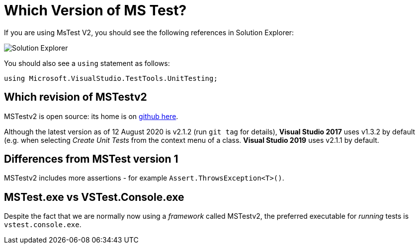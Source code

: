 = Which Version of MS Test?

If you are using MsTest V2, you should see the following references in Solution Explorer:

image::images/se1.png[Solution Explorer]

You should also see a `using` statement as follows:

[source,c#]
----
using Microsoft.VisualStudio.TestTools.UnitTesting;
----

== Which **revision** of MSTestv2

MSTestv2 is open source: its home is on https://github.com/microsoft/testfx.git[github here].

Although the latest version as of 12 August 2020 is v2.1.2 (run `git tag` for details), **Visual Studio 2017** uses v1.3.2 by default (e.g. when 
selecting _Create Unit Tests_ from the context menu of a class.
**Visual Studio 2019** uses v2.1.1 by default.

== Differences from MSTest version 1

MSTestv2 includes more assertions - for example `Assert.ThrowsException<T>()`.

== MSTest.exe vs VSTest.Console.exe

Despite the fact that we are normally now using a _framework_ called MSTestv2, the preferred executable for _running_ tests is `vstest.console.exe`.




